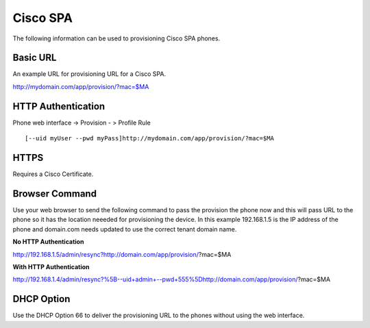 ########
Cisco SPA
########

The following information can be used to provisioning Cisco SPA phones.



Basic URL
===========
An example URL for provisioning URL for a Cisco SPA.

http://mydomain.com/app/provision/?mac=$MA



HTTP Authentication
=====================
Phone web interface -> Provision - > Profile Rule

::

[--uid myUser --pwd myPass]http://mydomain.com/app/provision/?mac=$MA



HTTPS
=======
Requires a Cisco Certificate.


Browser Command
=================
Use your web browser to send the following command to pass the provision the phone now and this will pass URL to the phone so it has the location neeeded for provisioning the device. In this example 192.168.1.5 is the IP address of the phone and domain.com needs updated to use the correct tenant domain name.


**No HTTP Authentication**

::

http://192.168.1.5/admin/resync?http://domain.com/app/provision/?mac=$MA


**With HTTP Authentication**

::

http://192.168.1.4/admin/resync?%5B--uid+admin+--pwd+555%5Dhttp://domain.com/app/provision/?mac=$MA



DHCP Option
=============
Use the DHCP Option 66 to deliver the provisioning URL to the phones without using the web interface.

